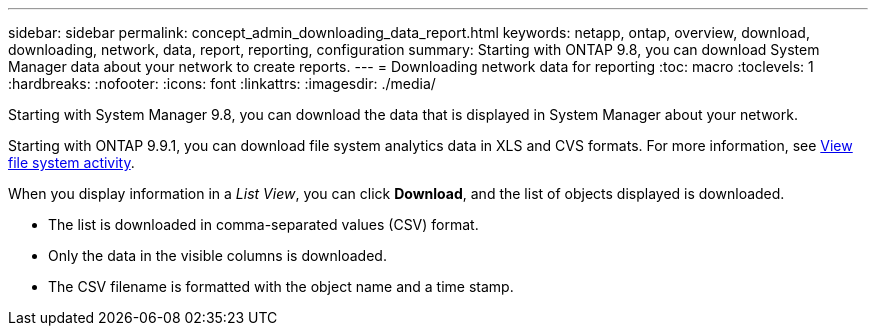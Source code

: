 ---
sidebar: sidebar
permalink: concept_admin_downloading_data_report.html
keywords: netapp, ontap, overview, download, downloading, network, data, report, reporting, configuration
summary: Starting with ONTAP 9.8, you can download System Manager data about your network to create reports.
---
// 28 SEP 2020, BURT 1333778, new topic for 9.8, thomi
= Downloading network data for reporting
:toc: macro
:toclevels: 1
:hardbreaks:
:nofooter:
:icons: font
:linkattrs:
:imagesdir: ./media/

[.lead]
Starting with System Manager 9.8, you can download the data that is displayed in System Manager about your network.

Starting with ONTAP 9.9.1, you can download file system analytics data in XLS and CVS formats. For more information, see link:task_nas_file_system_analytics_view.html[View file system activity].

When you display information in a _List View_, you can click *Download*, and the list of objects displayed is downloaded.

 * The list is downloaded in comma-separated values (CSV) format.

 * Only the data in the visible columns is downloaded.

 * The CSV filename is formatted with the object name and a time stamp.

//2021-04-12, BURT 1382699
// 28 SEP 2020, BURT 1333778, new topic for 9.8, thomi
